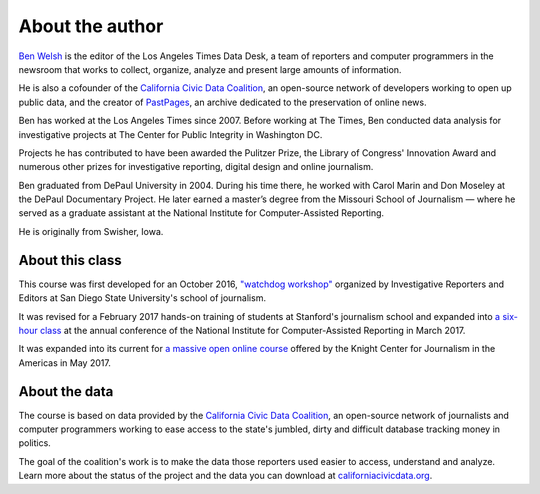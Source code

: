 ================
About the author
================

`Ben Welsh <http://palewi.re/who-is-ben-welsh/>`_ is the editor of the Los Angeles Times Data Desk, a team of reporters and computer programmers in the newsroom that works to collect, organize, analyze and present large amounts of information.

.. image:: ../_static/img/ben-blue-800.jpg
     :align: right
     :width: 250px

He is also a cofounder of the `California Civic Data Coalition <http://www.californiacivicdata.org/>`_, an open-source network of developers working to open up public data, and the creator of `PastPages <http://www.pastpages.org/>`_, an archive dedicated to the preservation of online news.

Ben has worked at the Los Angeles Times since 2007.  Before working at The Times, Ben conducted data analysis for investigative projects at The Center for Public Integrity in Washington DC.

Projects he has contributed to have been awarded the Pulitzer Prize, the Library of Congress' Innovation Award and numerous other prizes for investigative reporting, digital design and online journalism.

Ben graduated from DePaul University in 2004. During his time there, he worked with Carol Marin and Don Moseley at the DePaul Documentary Project. He later earned a master’s degree from the Missouri School of Journalism — where he served as a graduate assistant at the National Institute for Computer-Assisted Reporting.

He is originally from Swisher, Iowa.

****************
About this class
****************

This course was first developed for an October 2016, `"watchdog workshop" <http://www.californiacivicdata.org/2016/10/08/first-python-notebook/>`_ organized by Investigative Reporters and Editors at San Diego State University's school of journalism.

It was revised for a February 2017 hands-on training of students at Stanford's journalism school and expanded into `a six-hour class <https://www.ire.org/events-and-training/event/2702/2879/>`_ at the annual conference of the National Institute for Computer-Assisted Reporting in March 2017.

It was expanded into its current for `a massive open online course <https://knightcenter.utexas.edu/blog/00-18396-sign-now-our-new-online-course-data-journalism-python-data-journalists-analyzing-money>`_ offered by the Knight Center for Journalism in the Americas in May 2017.

**************
About the data
**************

The course is based on data provided by the `California Civic Data Coalition <http://www.californiacivicdata.org/>`_, an open-source network of journalists and computer programmers working to ease access to the state's jumbled, dirty and difficult database tracking money in politics.

The goal of the coalition's work is to make the data those reporters used easier to access, understand and analyze. Learn more about the status of the project and the data you can download at `californiacivicdata.org <http://www.californiacivicdata.org/2016/09/15/website-launch/>`_.

